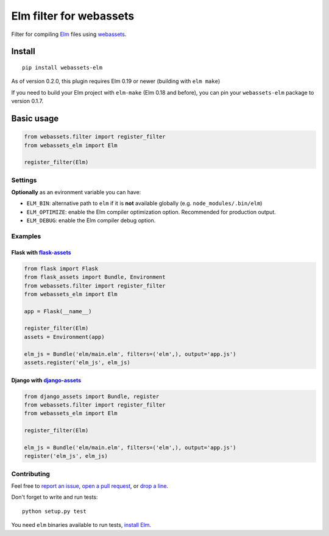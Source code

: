 Elm filter for webassets
########################

.. image:: https://img.shields.io/travis/cuducos/webassets-elm.svg?style=flat
  :target: https://travis-ci.org/cuducos/webassets-elm
  :alt: Travis CI

.. image:: https://img.shields.io/coveralls/cuducos/webassets-elm.svg?style=flat
  :target: https://coveralls.io/github/cuducos/webassets-elm
  :alt: Covearge

Filter for compiling `Elm <http://elm-lang.org>`_ files using `webassets <http://webassets.readthedocs.org>`_.

.. image:: https://img.shields.io/pypi/status/webassets-elm.svg?style=flat
  :target: https://pypi.python.org/pypi/webassets-elm
  :alt: Status

.. image:: https://img.shields.io/pypi/v/webassets-elm.svg?style=flat
  :target: https://pypi.python.org/pypi/webassets-elm
  :alt: Latest release

.. image:: https://img.shields.io/pypi/pyversions/webassets-elm.svg?style=flat
  :target: https://pypi.python.org/pypi/webassets-elm
  :alt: Python versions

.. image:: https://img.shields.io/pypi/l/webassets-elm.svg?style=flat
  :target: https://pypi.python.org/pypi/webassets-elm
  :alt: License

Install
*******

::

    pip install webassets-elm

As of version 0.2.0, this plugin requires Elm 0.19 or newer (building with ``elm make``)

If you need to build your Elm project with ``elm-make`` (Elm 0.18 and before), you can pin your ``webassets-elm`` package to version 0.1.7.

Basic usage
***********

.. code:: python

    from webassets.filter import register_filter
    from webassets_elm import Elm

    register_filter(Elm)

Settings
========

**Optionally** as an evironment variable you can have:

* ``ELM_BIN``: alternative path to ``elm`` if it is **not** available globally (e.g. ``node_modules/.bin/elm``)

* ``ELM_OPTIMIZE``: enable the Elm compiler optimization option. Recommended for production output.

* ``ELM_DEBUG``: enable the Elm compiler debug option.

Examples
========

Flask with `flask-assets <http://flask-assets.readthedocs.io/>`_
----------------------------------------------------------------

.. code:: python

    from flask import Flask
    from flask_assets import Bundle, Environment
    from webassets.filter import register_filter
    from webassets_elm import Elm

    app = Flask(__name__)

    register_filter(Elm)
    assets = Environment(app)

    elm_js = Bundle('elm/main.elm', filters=('elm',), output='app.js')
    assets.register('elm_js', elm_js)

Django with `django-assets <http://django-assets.readthedocs.org>`_
-------------------------------------------------------------------

.. code:: python

    from django_assets import Bundle, register
    from webassets.filter import register_filter
    from webassets_elm import Elm

    register_filter(Elm)

    elm_js = Bundle('elm/main.elm', filters=('elm',), output='app.js')
    register('elm_js', elm_js)

Contributing
============

Feel free to `report an issue <http://github.com/cuducos/webassets-elm/issues>`_, `open a pull request <http://github.com/cuducos/webassets-elm/pulls>`_, or `drop a line <http://twitter.com/cuducos>`_.

Don't forget to write and run tests:

::

    python setup.py test

You need ``elm`` binaries available to run tests, `install Elm <http://elm-lang.org/install>`_.